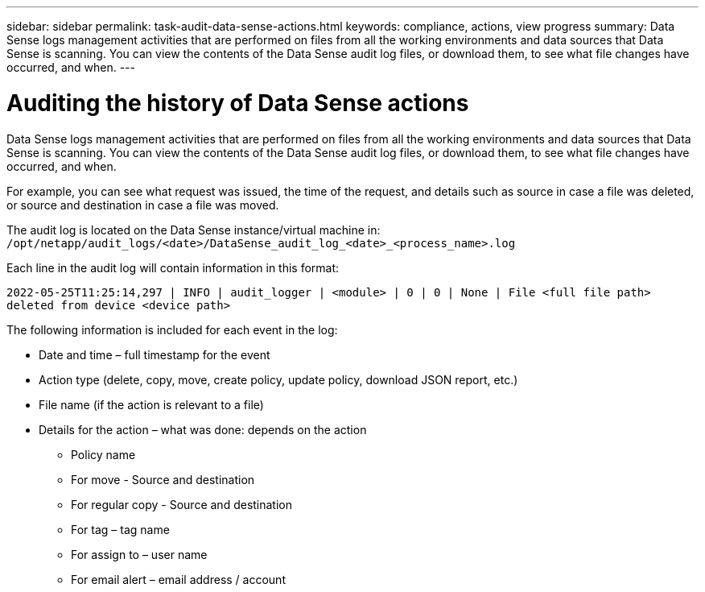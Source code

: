 ---
sidebar: sidebar
permalink: task-audit-data-sense-actions.html
keywords: compliance, actions, view progress
summary: Data Sense logs management activities that are performed on files from all the working environments and data sources that Data Sense is scanning. You can view the contents of the Data Sense audit log files, or download them, to see what file changes have occurred, and when.
---

= Auditing the history of Data Sense actions
:hardbreaks:
:nofooter:
:icons: font
:linkattrs:
:imagesdir: ./media/

[.lead]
Data Sense logs management activities that are performed on files from all the working environments and data sources that Data Sense is scanning. You can view the contents of the Data Sense audit log files, or download them, to see what file changes have occurred, and when.

For example, you can see what request was issued, the time of the request, and details such as source in case a file was deleted, or source and destination in case a file was moved.

The audit log is located on the Data Sense instance/virtual machine in: `/opt/netapp/audit_logs/<date>/DataSense_audit_log_<date>_<process_name>.log`

Each line in the audit log will contain information in this format:

`2022-05-25T11:25:14,297 | INFO | audit_logger | <module> | 0 | 0 | None | File <full file path> deleted from device <device path>`

The following information is included for each event in the log:

* Date and time – full timestamp for the event

* Action type (delete, copy, move, create policy, update policy, download JSON report, etc.)

* File name (if the action is relevant to a file)

* Details for the action – what was done: depends on the action

** Policy name
** For move - Source and destination
** For regular copy - Source and destination
** For tag – tag name
** For assign to – user name
** For email alert – email address / account
